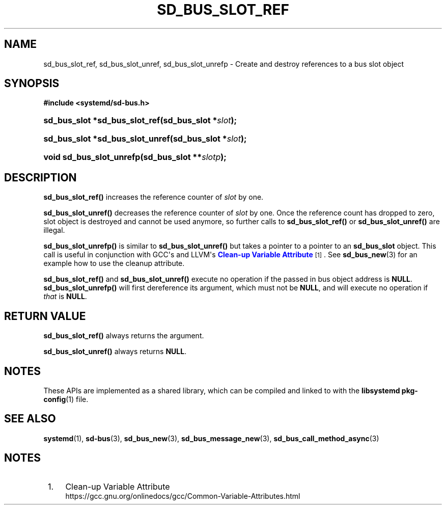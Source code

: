 '\" t
.TH "SD_BUS_SLOT_REF" "3" "" "systemd 250" "sd_bus_slot_ref"
.\" -----------------------------------------------------------------
.\" * Define some portability stuff
.\" -----------------------------------------------------------------
.\" ~~~~~~~~~~~~~~~~~~~~~~~~~~~~~~~~~~~~~~~~~~~~~~~~~~~~~~~~~~~~~~~~~
.\" http://bugs.debian.org/507673
.\" http://lists.gnu.org/archive/html/groff/2009-02/msg00013.html
.\" ~~~~~~~~~~~~~~~~~~~~~~~~~~~~~~~~~~~~~~~~~~~~~~~~~~~~~~~~~~~~~~~~~
.ie \n(.g .ds Aq \(aq
.el       .ds Aq '
.\" -----------------------------------------------------------------
.\" * set default formatting
.\" -----------------------------------------------------------------
.\" disable hyphenation
.nh
.\" disable justification (adjust text to left margin only)
.ad l
.\" -----------------------------------------------------------------
.\" * MAIN CONTENT STARTS HERE *
.\" -----------------------------------------------------------------
.SH "NAME"
sd_bus_slot_ref, sd_bus_slot_unref, sd_bus_slot_unrefp \- Create and destroy references to a bus slot object
.SH "SYNOPSIS"
.sp
.ft B
.nf
#include <systemd/sd\-bus\&.h>
.fi
.ft
.HP \w'sd_bus_slot\ *sd_bus_slot_ref('u
.BI "sd_bus_slot *sd_bus_slot_ref(sd_bus_slot\ *" "slot" ");"
.HP \w'sd_bus_slot\ *sd_bus_slot_unref('u
.BI "sd_bus_slot *sd_bus_slot_unref(sd_bus_slot\ *" "slot" ");"
.HP \w'void\ sd_bus_slot_unrefp('u
.BI "void sd_bus_slot_unrefp(sd_bus_slot\ **" "slotp" ");"
.SH "DESCRIPTION"
.PP
\fBsd_bus_slot_ref()\fR
increases the reference counter of
\fIslot\fR
by one\&.
.PP
\fBsd_bus_slot_unref()\fR
decreases the reference counter of
\fIslot\fR
by one\&. Once the reference count has dropped to zero, slot object is destroyed and cannot be used anymore, so further calls to
\fBsd_bus_slot_ref()\fR
or
\fBsd_bus_slot_unref()\fR
are illegal\&.
.PP
\fBsd_bus_slot_unrefp()\fR
is similar to
\fBsd_bus_slot_unref()\fR
but takes a pointer to a pointer to an
\fBsd_bus_slot\fR
object\&. This call is useful in conjunction with GCC\*(Aqs and LLVM\*(Aqs
\m[blue]\fBClean\-up Variable Attribute\fR\m[]\&\s-2\u[1]\d\s+2\&. See
\fBsd_bus_new\fR(3)
for an example how to use the cleanup attribute\&.
.PP
\fBsd_bus_slot_ref()\fR
and
\fBsd_bus_slot_unref()\fR
execute no operation if the passed in bus object address is
\fBNULL\fR\&.
\fBsd_bus_slot_unrefp()\fR
will first dereference its argument, which must not be
\fBNULL\fR, and will execute no operation if
\fIthat\fR
is
\fBNULL\fR\&.
.SH "RETURN VALUE"
.PP
\fBsd_bus_slot_ref()\fR
always returns the argument\&.
.PP
\fBsd_bus_slot_unref()\fR
always returns
\fBNULL\fR\&.
.SH "NOTES"
.PP
These APIs are implemented as a shared library, which can be compiled and linked to with the
\fBlibsystemd\fR\ \&\fBpkg-config\fR(1)
file\&.
.SH "SEE ALSO"
.PP
\fBsystemd\fR(1),
\fBsd-bus\fR(3),
\fBsd_bus_new\fR(3),
\fBsd_bus_message_new\fR(3),
\fBsd_bus_call_method_async\fR(3)
.SH "NOTES"
.IP " 1." 4
Clean-up Variable Attribute
.RS 4
\%https://gcc.gnu.org/onlinedocs/gcc/Common-Variable-Attributes.html
.RE

